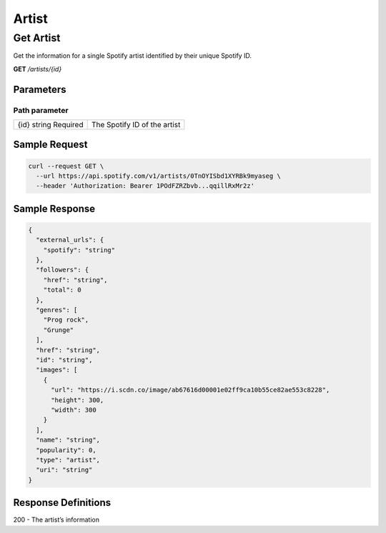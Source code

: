 Artist
######

Get Artist
**********

Get the information for a single Spotify artist identified by their unique Spotify ID.

**GET** */artists/{id}*

Parameters
==========

Path parameter
--------------

.. list-table::
	:header-rows: 0 

	* - {id} string Required
	  - The Spotify ID of the artist

Sample Request
==============

.. code-block:: console

	curl --request GET \
	  --url https://api.spotify.com/v1/artists/0TnOYISbd1XYRBk9myaseg \
	  --header 'Authorization: Bearer 1POdFZRZbvb...qqillRxMr2z'


Sample Response
===============

.. code-block:: console

	{
	  "external_urls": {
	    "spotify": "string"
	  },
	  "followers": {
	    "href": "string",
	    "total": 0
	  },
	  "genres": [
	    "Prog rock",
	    "Grunge"
	  ],
	  "href": "string",
	  "id": "string",
	  "images": [
	    {
	      "url": "https://i.scdn.co/image/ab67616d00001e02ff9ca10b55ce82ae553c8228",
	      "height": 300,
	      "width": 300
	    }
	  ],
	  "name": "string",
	  "popularity": 0,
	  "type": "artist",
	  "uri": "string"
	}


Response Definitions
====================

200 - The artist’s information





















